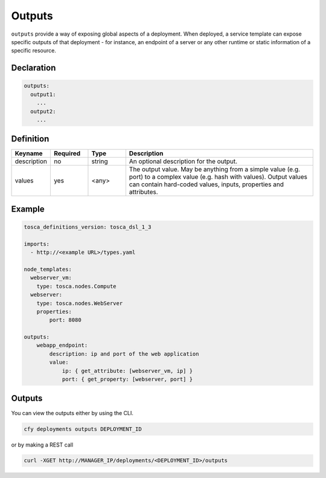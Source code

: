 .. _outputs:

Outputs
=======

``outputs`` provide a way of exposing global aspects of a deployment.
When deployed, a service template can expose specific outputs of that
deployment - for instance, an endpoint of a server or any other runtime
or static information of a specific resource.

Declaration
++++++++++++

.. code:: yaml

 outputs:
   output1:
     ...
   output2:
     ...

Definition
++++++++++++

.. list-table:: 
   :widths: 10 10 10 50
   :header-rows: 1

   * - Keyname
     - Required
     - Type
     - Description
   * - description
     - no
     - string
     - An optional description for the output.
   * - values
     - yes
     - <any>
     - The output value. May be anything from a simple value (e.g. port) to a complex value (e.g. hash with values). Output values can contain hard-coded values, inputs, properties and attributes.


Example
++++++++

.. code:: yaml

 tosca_definitions_version: tosca_dsl_1_3

 imports:
   - http://<example URL>/types.yaml

 node_templates:
   webserver_vm:
     type: tosca.nodes.Compute
   webserver:
     type: tosca.nodes.WebServer
     properties:
         port: 8080

 outputs:
     webapp_endpoint:
         description: ip and port of the web application
         value:
             ip: { get_attribute: [webserver_vm, ip] }
             port: { get_property: [webserver, port] }

Outputs
+++++++

You can view the outputs either by using the CLI.

.. code:: yaml

 cfy deployments outputs DEPLOYMENT_ID

or by making a REST call

.. code:: yaml

 curl -XGET http://MANAGER_IP/deployments/<DEPLOYMENT_ID>/outputs
